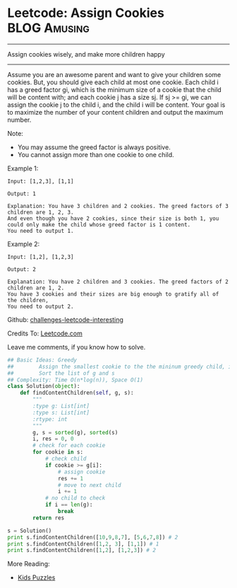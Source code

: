 * Leetcode: Assign Cookies                                          :BLOG:Amusing:
#+STARTUP: showeverything
#+OPTIONS: toc:nil \n:t ^:nil creator:nil d:nil
:PROPERTIES:
:type:     #twopointer, #greedy, #game
:END:
---------------------------------------------------------------------
Assign cookies wisely, and make more children happy
---------------------------------------------------------------------
Assume you are an awesome parent and want to give your children some cookies. But, you should give each child at most one cookie. Each child i has a greed factor gi, which is the minimum size of a cookie that the child will be content with; and each cookie j has a size sj. If sj >= gi, we can assign the cookie j to the child i, and the child i will be content. Your goal is to maximize the number of your content children and output the maximum number.

Note:
- You may assume the greed factor is always positive. 
- You cannot assign more than one cookie to one child.

Example 1:
#+BEGIN_EXAMPLE
Input: [1,2,3], [1,1]

Output: 1

Explanation: You have 3 children and 2 cookies. The greed factors of 3 children are 1, 2, 3. 
And even though you have 2 cookies, since their size is both 1, you could only make the child whose greed factor is 1 content.
You need to output 1.
#+END_EXAMPLE

Example 2:
#+BEGIN_EXAMPLE
Input: [1,2], [1,2,3]

Output: 2

Explanation: You have 2 children and 3 cookies. The greed factors of 2 children are 1, 2. 
You have 3 cookies and their sizes are big enough to gratify all of the children, 
You need to output 2.
#+END_EXAMPLE

Github: [[url-external:https://github.com/DennyZhang/challenges-leetcode-interesting/tree/master/assign-cookies][challenges-leetcode-interesting]]

Credits To: [[url-external:https://leetcode.com/problems/assign-cookies/description/][Leetcode.com]]

Leave me comments, if you know how to solve.

#+BEGIN_SRC python
## Basic Ideas: Greedy
##        Assign the smallest cookie to the the mininum greedy child, if it matches
##        Sort the list of g and s
## Complexity: Time O(n*log(n)), Space O(1)
class Solution(object):
    def findContentChildren(self, g, s):
        """
        :type g: List[int]
        :type s: List[int]
        :rtype: int
        """
        g, s = sorted(g), sorted(s)
        i, res = 0, 0
        # check for each cookie
        for cookie in s:
            # check child
            if cookie >= g[i]:
                # assign cookie
                res += 1
                # move to next child
                i += 1
            # no child to check
            if i == len(g):
                break            
        return res

s = Solution()
print s.findContentChildren([10,9,8,7], [5,6,7,8]) # 2
print s.findContentChildren([1,2, 3], [1,1]) # 1
print s.findContentChildren([1,2], [1,2,3]) # 2
#+END_SRC

More Reading:
- [[http://brain.dennyzhang.com/tag/kids/][Kids Puzzles]]
